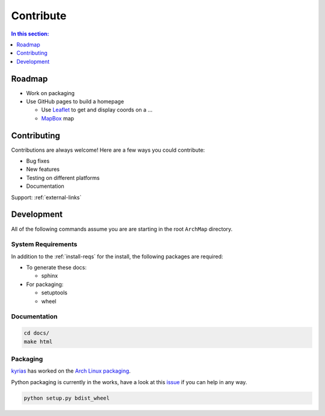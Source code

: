Contribute
==========

.. contents:: In this section:
   :depth: 1
   :local:


Roadmap
-------

- Work on packaging

- Use GitHub pages to build a homepage

  - Use `Leaflet <http://leafletjs.com/>`_ to get and display coords on a ...
  - `MapBox <https://www.mapbox.com/>`_ map


Contributing
------------

Contributions are always welcome! Here are a few ways you could contribute:

- Bug fixes
- New features
- Testing on different platforms
- Documentation

Support: :ref:`external-links`


Development
-----------

All of the following commands assume you are are starting in the root ``ArchMap`` directory.

System Requirements
^^^^^^^^^^^^^^^^^^^

In addition to the :ref:`install-reqs` for the install, the following packages are required:

- To generate these docs:

  - sphinx

- For packaging:

  - setuptools
  - wheel

Documentation
^^^^^^^^^^^^^

.. code-block:: bash

   cd docs/
   make html

Packaging
^^^^^^^^^

`kyrias <https://github.com/kyrias>`_ has worked on the
`Arch Linux packaging <https://github.com/maelstrom59/ArchMap/tree/master/pkgbuild>`_.

Python packaging is currently in the works, have a look at this
`issue <https://github.com/maelstrom59/ArchMap/issues/8>`_
if you can help in any way.

.. code-block:: bash

   python setup.py bdist_wheel
